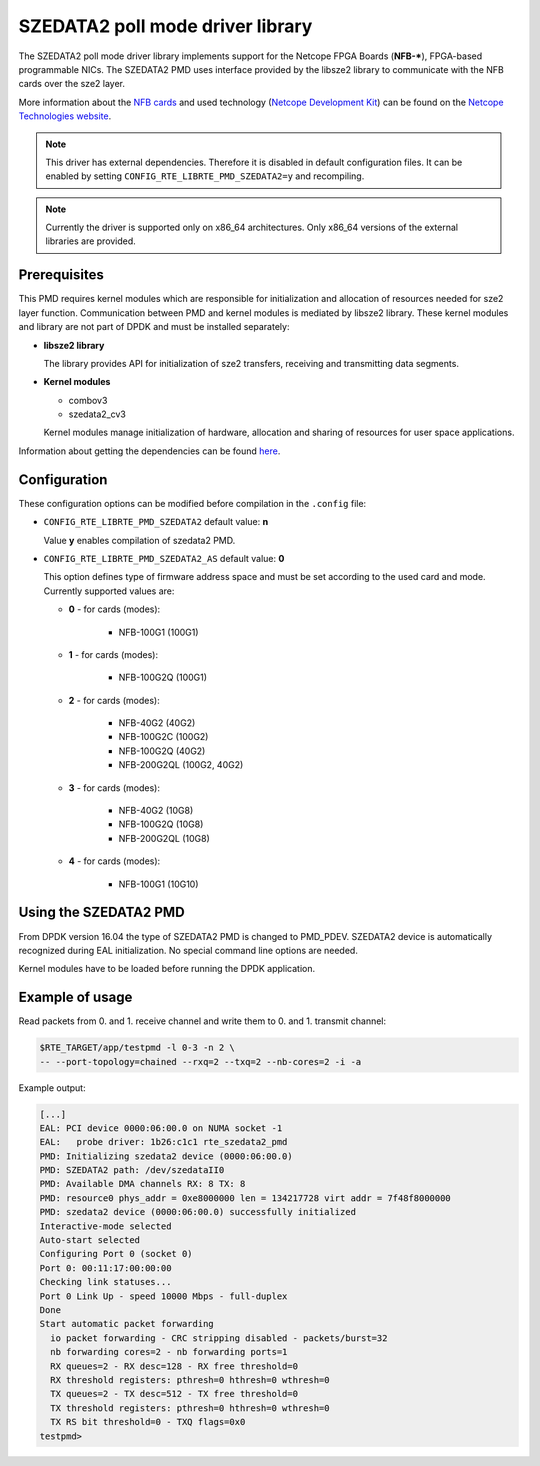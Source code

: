 ..  BSD LICENSE
    Copyright 2015 - 2016 CESNET
    All rights reserved.

    Redistribution and use in source and binary forms, with or without
    modification, are permitted provided that the following conditions
    are met:

    * Redistributions of source code must retain the above copyright
    notice, this list of conditions and the following disclaimer.
    * Redistributions in binary form must reproduce the above copyright
    notice, this list of conditions and the following disclaimer in
    the documentation and/or other materials provided with the
    distribution.
    * Neither the name of CESNET nor the names of its
    contributors may be used to endorse or promote products derived
    from this software without specific prior written permission.

    THIS SOFTWARE IS PROVIDED BY THE COPYRIGHT HOLDERS AND CONTRIBUTORS
    "AS IS" AND ANY EXPRESS OR IMPLIED WARRANTIES, INCLUDING, BUT NOT
    LIMITED TO, THE IMPLIED WARRANTIES OF MERCHANTABILITY AND FITNESS FOR
    A PARTICULAR PURPOSE ARE DISCLAIMED. IN NO EVENT SHALL THE COPYRIGHT
    OWNER OR CONTRIBUTORS BE LIABLE FOR ANY DIRECT, INDIRECT, INCIDENTAL,
    SPECIAL, EXEMPLARY, OR CONSEQUENTIAL DAMAGES (INCLUDING, BUT NOT
    LIMITED TO, PROCUREMENT OF SUBSTITUTE GOODS OR SERVICES; LOSS OF USE,
    DATA, OR PROFITS; OR BUSINESS INTERRUPTION) HOWEVER CAUSED AND ON ANY
    THEORY OF LIABILITY, WHETHER IN CONTRACT, STRICT LIABILITY, OR TORT
    (INCLUDING NEGLIGENCE OR OTHERWISE) ARISING IN ANY WAY OUT OF THE USE
    OF THIS SOFTWARE, EVEN IF ADVISED OF THE POSSIBILITY OF SUCH DAMAGE.

SZEDATA2 poll mode driver library
=================================

The SZEDATA2 poll mode driver library implements support for the Netcope
FPGA Boards (**NFB-***), FPGA-based programmable NICs.
The SZEDATA2 PMD uses interface provided by the libsze2 library to communicate
with the NFB cards over the sze2 layer.

More information about the
`NFB cards <http://www.netcope.com/en/products/fpga-boards>`_
and used technology
(`Netcope Development Kit <http://www.netcope.com/en/products/fpga-development-kit>`_)
can be found on the `Netcope Technologies website <http://www.netcope.com/>`_.

.. note::

   This driver has external dependencies.
   Therefore it is disabled in default configuration files.
   It can be enabled by setting ``CONFIG_RTE_LIBRTE_PMD_SZEDATA2=y``
   and recompiling.

.. note::

   Currently the driver is supported only on x86_64 architectures.
   Only x86_64 versions of the external libraries are provided.

Prerequisites
-------------

This PMD requires kernel modules which are responsible for initialization and
allocation of resources needed for sze2 layer function.
Communication between PMD and kernel modules is mediated by libsze2 library.
These kernel modules and library are not part of DPDK and must be installed
separately:

*  **libsze2 library**

   The library provides API for initialization of sze2 transfers, receiving and
   transmitting data segments.

*  **Kernel modules**

   * combov3
   * szedata2_cv3

   Kernel modules manage initialization of hardware, allocation and
   sharing of resources for user space applications.

Information about getting the dependencies can be found `here
<http://www.netcope.com/en/company/community-support/dpdk-libsze2>`_.

Configuration
-------------

These configuration options can be modified before compilation in the
``.config`` file:

*  ``CONFIG_RTE_LIBRTE_PMD_SZEDATA2`` default value: **n**

   Value **y** enables compilation of szedata2 PMD.

*  ``CONFIG_RTE_LIBRTE_PMD_SZEDATA2_AS`` default value: **0**

   This option defines type of firmware address space and must be set
   according to the used card and mode.
   Currently supported values are:

   * **0** - for cards (modes):

      * NFB-100G1 (100G1)

   * **1** - for cards (modes):

      * NFB-100G2Q (100G1)

   * **2** - for cards (modes):

      * NFB-40G2 (40G2)
      * NFB-100G2C (100G2)
      * NFB-100G2Q (40G2)
      * NFB-200G2QL (100G2, 40G2)

   * **3** - for cards (modes):

      * NFB-40G2 (10G8)
      * NFB-100G2Q (10G8)
      * NFB-200G2QL (10G8)

   * **4** - for cards (modes):

      * NFB-100G1 (10G10)

Using the SZEDATA2 PMD
----------------------

From DPDK version 16.04 the type of SZEDATA2 PMD is changed to PMD_PDEV.
SZEDATA2 device is automatically recognized during EAL initialization.
No special command line options are needed.

Kernel modules have to be loaded before running the DPDK application.

Example of usage
----------------

Read packets from 0. and 1. receive channel and write them to 0. and 1.
transmit channel:

.. code-block:: console

   $RTE_TARGET/app/testpmd -l 0-3 -n 2 \
   -- --port-topology=chained --rxq=2 --txq=2 --nb-cores=2 -i -a

Example output:

.. code-block:: console

   [...]
   EAL: PCI device 0000:06:00.0 on NUMA socket -1
   EAL:   probe driver: 1b26:c1c1 rte_szedata2_pmd
   PMD: Initializing szedata2 device (0000:06:00.0)
   PMD: SZEDATA2 path: /dev/szedataII0
   PMD: Available DMA channels RX: 8 TX: 8
   PMD: resource0 phys_addr = 0xe8000000 len = 134217728 virt addr = 7f48f8000000
   PMD: szedata2 device (0000:06:00.0) successfully initialized
   Interactive-mode selected
   Auto-start selected
   Configuring Port 0 (socket 0)
   Port 0: 00:11:17:00:00:00
   Checking link statuses...
   Port 0 Link Up - speed 10000 Mbps - full-duplex
   Done
   Start automatic packet forwarding
     io packet forwarding - CRC stripping disabled - packets/burst=32
     nb forwarding cores=2 - nb forwarding ports=1
     RX queues=2 - RX desc=128 - RX free threshold=0
     RX threshold registers: pthresh=0 hthresh=0 wthresh=0
     TX queues=2 - TX desc=512 - TX free threshold=0
     TX threshold registers: pthresh=0 hthresh=0 wthresh=0
     TX RS bit threshold=0 - TXQ flags=0x0
   testpmd>
